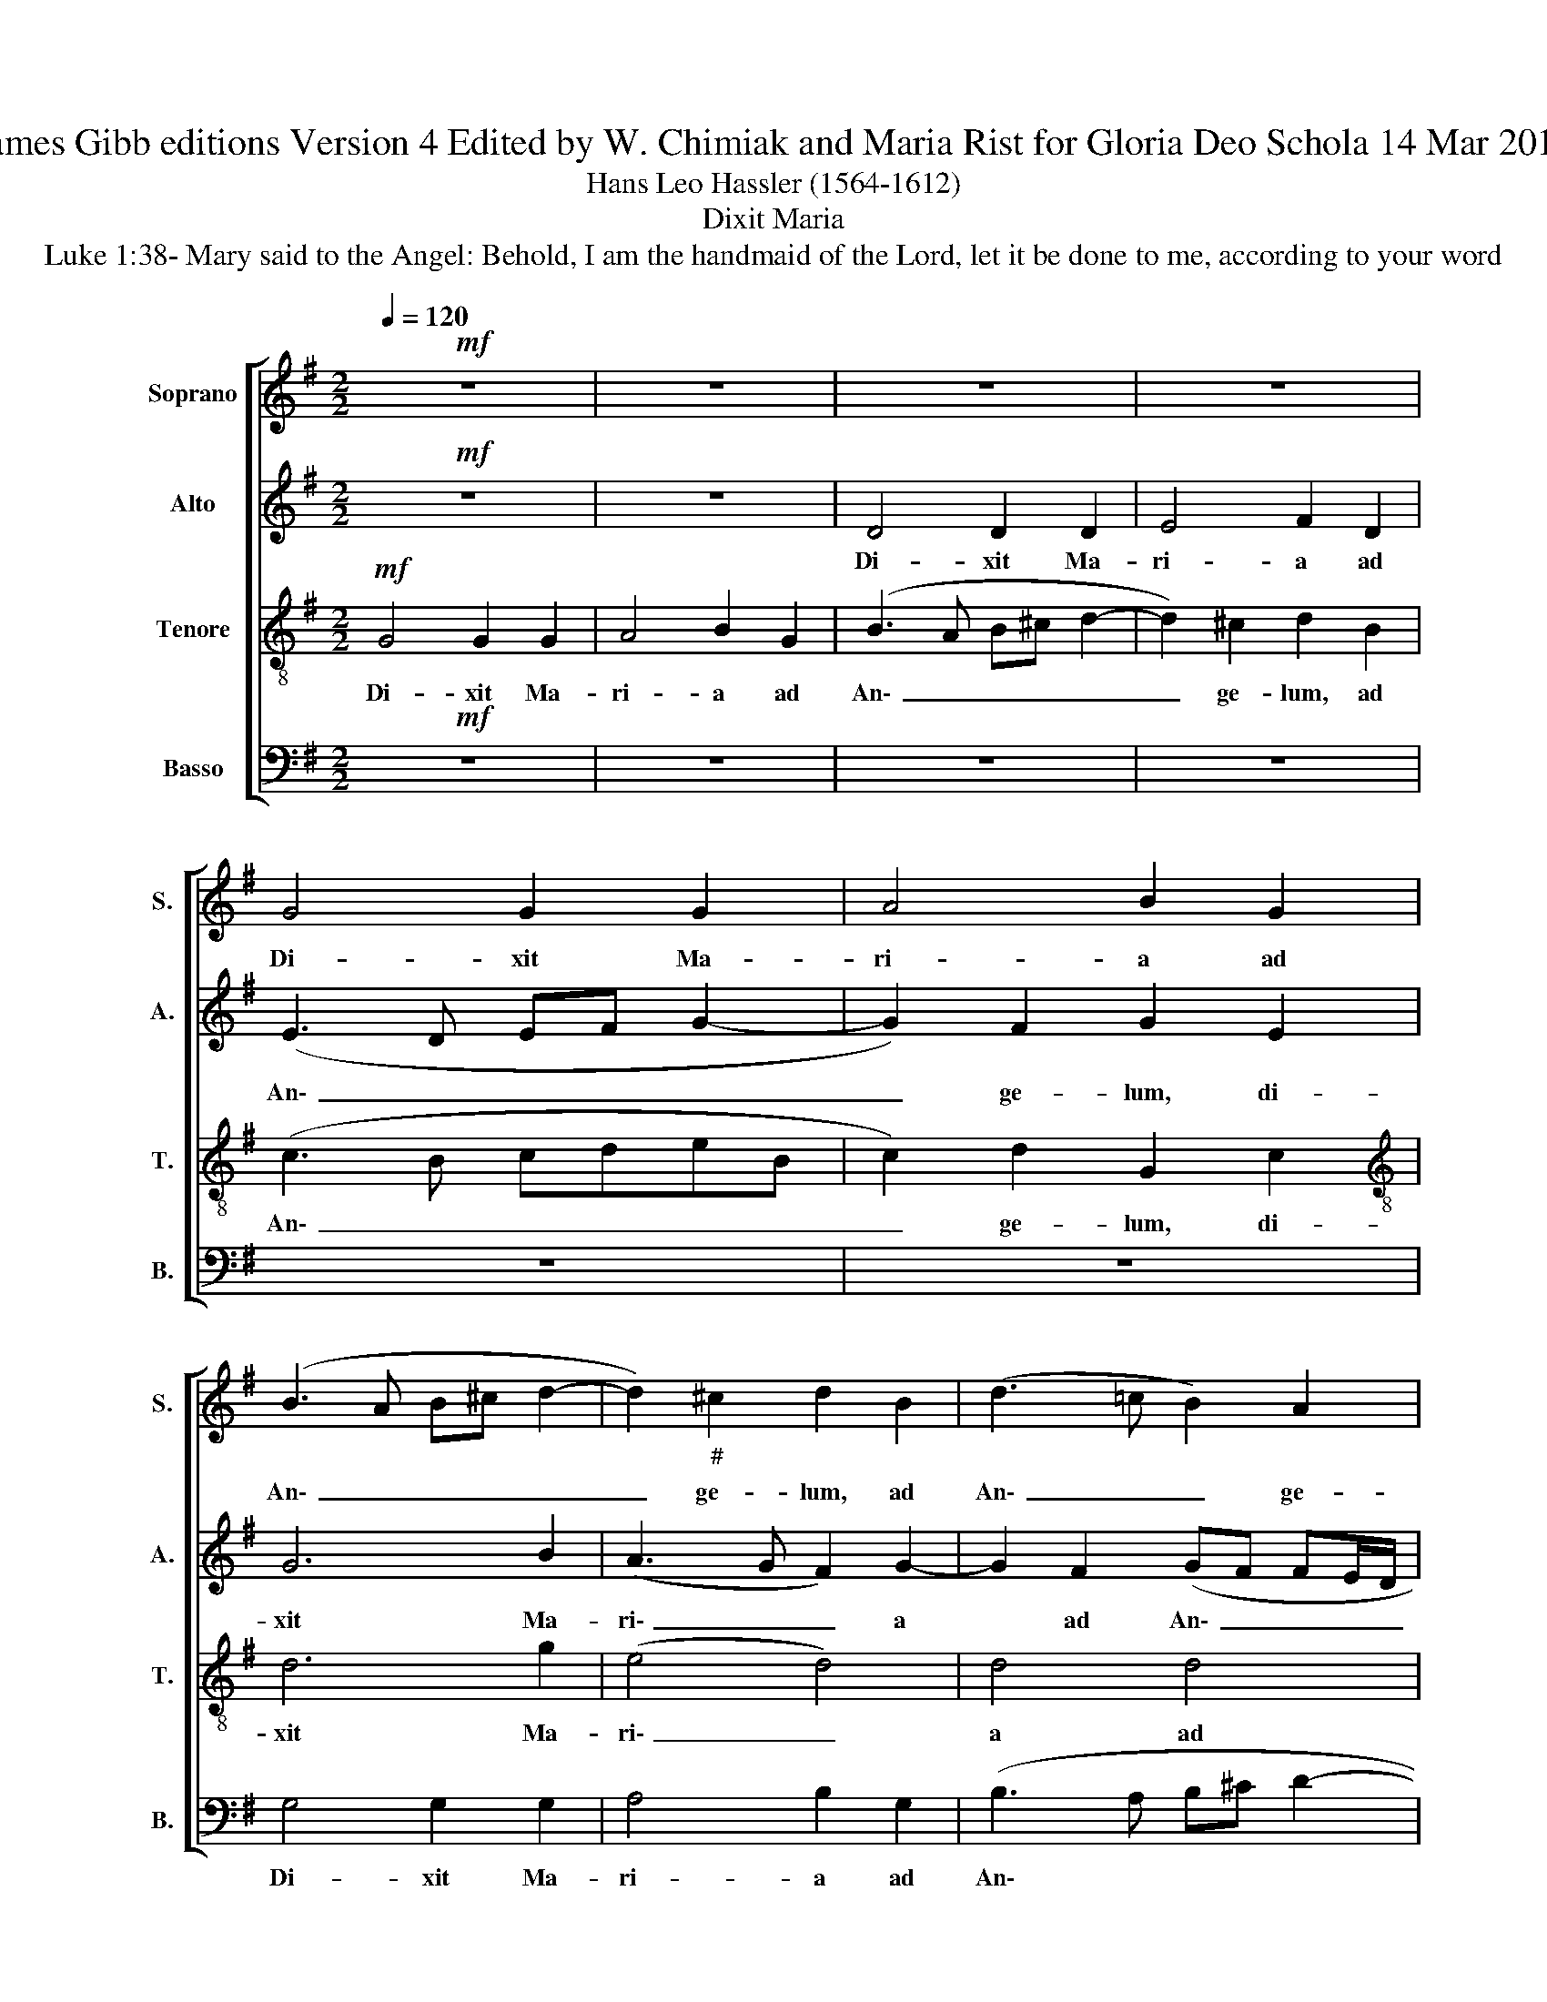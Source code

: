X:1
T:James Gibb editions Version 4 Edited by W. Chimiak and Maria Rist for Gloria Deo Schola 14 Mar 2019
T:Hans Leo Hassler (1564-1612)
T:Dixit Maria
T:Luke 1:38- Mary said to the Angel: Behold, I am the handmaid of the Lord, let it be done to me, according to your word
%%score [ 1 2 3 4 ]
L:1/8
Q:1/4=120
M:2/2
K:G
V:1 treble nm="Soprano" snm="S."
V:2 treble nm="Alto" snm="A."
V:3 treble-8 nm="Tenore" snm="T."
V:4 bass nm="Basso" snm="B."
V:1
!mf! z8 | z8 | z8 | z8 | G4 G2 G2 | A4 B2 G2 | (B3 A B^c d2- | d2)"_#" ^c2 d2 B2 | (d3 =c B2) A2 | %9
w: ||||Di- xit Ma-|ri- a ad|An\- _ _ _ _|_ ge- lum, ad|An\- _ _ ge-|
 A4 z2 A2 | A2 A2 B4 | A2 B2 (c3 B | AG G4) F2 | G4 z2 G2 | G2 G2 A4 | B2 G2 (B3 A | B^c d4) c2 | %17
w: lum, di-|xit Ma- ri-|a ad An\- _|_ _ _ ge-|lum, di-|xit Ma- ri-|a ad An\- _|_ _ _ ge-|
 d2 B4 (G2- | GF/E/ FG A2) A2 | A2 B2 (BAGF | EF G4) F2 | !fermata!G4!pp! B4- | B4 B4 | A4 A2 ^G2 | %24
w: lum, ad An\-|_ _ _ _ _ _ ge-|lum, ad An\- _ _ _|_ _ _ ge-|lum: Ec\-|_ ce|an- cil- la|
 A6 A2 | A4!mf! d4- | d4 d4 | c4 c2 B2 | B6 B2 | B4 z2 (e2- | edcB A2) d2 | (dcBA G4) | %32
w: Do- mi-|ni, ec\-|* ce|an- cil- la|Do- mi-|ni, fi\-|* * * * * at|mi\- _ _ _ _|
 G4 z2!mf! e2 | e2 d2 c2 B2 | A4 B4 | z8 | z8 | z8 | z2 c2 c2 B2 | A2 G2 F4 | F2 d2 d2 c2 | %41
w: hi se-|cun- dum ver- bum|tu- um,||||se- cun- dum|ver- bum tu-|um, se- cun- dum|
 B2 A4 (G2- | G2 F2) G4 |!pp! B8 | B4 A4 | A2 ^G2 A4- | A2 A2 A4 |!mf! d8 | d4 c4 | c2 B2 B4- | %50
w: ver- bum tu\-|* * um.|Ec-|ce an-|cil- la Do\-|* mi- ni,|ec-|ce an-|cil- la Do\-|
 B2 B2 B4 | z2 (e3 d cB | A2) d2 (dcBA | G4) G4 | z2 e2 e2 d2 | c2 B2 A4 | B4 z4 | z8 | z8 | %59
w: * mi- ni,|fi\- * * *|* at mi\- * * *|* hi|se- cun- dum|ver- bum tu-|um,|||
 z4 z2 c2 | c2 B2 A2 G2 | F4 F2 d2 | d2 c2 B2 A2- | A2!>(! (G4 F2) | G4!>)! z4 | %65
w: se-|cun- dum ver- bum|tu- um, se-|cun- dum ver- bum|* tu\- *|um,|
[Q:1/4=80]"^rit."[Q:1/4=80]"^rit." z2!f! e2 e2 d2 |!mf!!>(! c2 B2 c4 |!pp! B8!>)! |] %68
w: se- cun- dum|ver- bum tu-|um.|
V:2
!mf! z8 | z8 | D4 D2 D2 | E4 F2 D2 | (E3 D EF G2- | G2) F2 G2 E2 | G6 B2 | (A3 G F2) G2- | %8
w: ||Di- xit Ma-|ri- a ad|An\- _ _ _ _|_ ge- lum, di-|xit Ma-|ri\- _ _ a|
 G2 F2 (GF FE/D/ | E2) E2 F2 F2 | E2 F2 (GFDE) | F2 D2 E4 | E2 E2 (D3 C | B,2) E2 G3 F | %14
w: * ad An\- _ _ _ _|_ ge- lum, di-|xit Ma- ri\- * * *|* a ad|An- ge- lum, *|* di- xit *|
 E2 D2 ^C2 D2- | D2 E4 (D=C | D2) B,2 E4 | z2 D2 D4- | D2 D2 E4 | F2 G2 D2 E2 | G2 E2 D3 D | %21
w: * Ma- ri- a|* ad An\- *|* ge- lum,|di- xit|* Ma- ri-|a ad An- ge-|lum, ad An- ge-|
 !fermata!D4!pp! G4- | G4 G4 | F4 E2 D2 | E6 E2 | F4!mf! A4- | A4 B4 | G4 A2 G2 | F6 F2 | %29
w: lum: Ec\-|_ ce|an- cil- la|Do- mi-|ni, ec\-|* ce|an- cil- la|Do- mi-|
 ^G2 (B3 A =GF | E2) E2 (F3 E/F/ | G2) D2 E2 E2 | D4 E2!mf! G2 | G3 D EF (G2- | G2 F2) G2 B2 | %35
w: ni, fi\- _ _ _|_ at mi\- * *|* hi, fi- at|mi- hi se-|cun- dum ver- bum tu\-|_ _ um, se-|
 B2 A2 G2 F2 | E4 F2 B2 | B2 A2 G2 F2 | (E3 F G2 F2 | E4) D2 A2 | A3 G F4- | F2 E2 D4- | D4 D4 | %43
w: cun- dum ver- bum|tu- um, se-|cun- dum ver- bum|tu\- * * *|* um, se-|cun- dum ver\-|* bum tu\-|* um.|
!pp! G8 | G4 F4 | E2 D2 E4- | E2 E2 F4 |!mf! A8 | B4 G4 | A2 G2 F4- | F2 F2 ^G2 B2- | BAGF E2 E2 | %52
w: Ec-|ce an-|cil- la Do\-|* mi- ni,|ec-|ce an-|cil- la Do\-|* mi- ni, fi\-|* * * * * at|
 (F3 E/F/ G2) D2 | E2 E2 D4 | E2 G2 G3 D | EF (G4 F2) | G2 B2 B2 A2 | G2 F2 E4 | F2 B2 B2 A2 | %59
w: mi\- * * * hi,|fi- at mi-|hi se- cun- dum|ver- bum tu\- *|um, se- cun- dum|ver- bum tu-|um, se- cun- dum|
 G2 F2 (E3 F | G2 F2 E4) | D2 A2 A3 G | F6 E2 |!>(! D4 D4!>)! | z2!f! B2 B2 A2 | %65
w: ver- bum tu\- *||um, se- cun- dum|ver- bum|tu- um,|se- cun- dum-|
"^rit." (G3 F E2)!>(! F2 | G8 |!pp! G8!>)! |] %68
w: ver\- * * bum|tu-|um.|
V:3
!mf! G4 G2 G2 | A4 B2 G2 | (B3 A B^c d2- | d2) ^c2 d2 B2 | (c3 B cdeB | c2) d2 G2 c2 | %6
w: Di- xit Ma-|ri- a ad|An\- _ _ _ _|_ ge- lum, ad|An\- _ _ _ _ _|_ ge- lum, di-|
[K:treble-8] d6 g2 | (e4 d4) | d4 d4 | A3 A D2 d2 | ^c2 d2 G4 |[K:treble-8] d2 B2 (AGAB | %12
w: xit Ma-|ri\- _|a ad|An- ge- lum, di-|xit Ma- ri-|a ad An\- _ _ _|
 c3 B A2) A2 | G2 c2 B2 c2 | B4 z4 | z4 z2 G2 | G2 G2 A4 |[K:treble-8] B2 G2 (B3 A | B^c d4) c2 | %19
w: _ _ _ ge-|lum, ad An- ge-|lum,|di-|xit Ma- ri-|a ad An\- _|_ _ _ ge-|
 (d3 =c B2) B2 | (c3 B A2) A2 | !fermata!B4!pp! d4 | d6 d2 | d4 ^c2 (d2- | d2 ^cB c2) c2 | %25
w: lum, * * ad|An\- _ _ ge-|lum: Ec-|ce an-|cil- la Do\-|_ _ _ _ mi-|
 d4!mf! f4 | f4 g4 | e4 e2 (e2- | e2 ^d^c d2) d2 | e4 (e3 d | cB A2) d2 (dc | BAGA BG c2- | %32
w: ni, ec-|ce an-|cil- la Do\-|_ _ _ _ mi-|ni, fi\- _|_ _ _ at mi\- _|_ _ _ _ _ _ _|
 c2 B2) c2!mf! c2 | c2 B2 A2 G2 | d4 G2 d2 | d3 A B^c (d2- | d^c/B/ c2) d2 d2- | d2 A2 B4 | %38
w: * * hi se-|cun- dum ver- bum|tu- um, se-|cun- dum ver- bum tu\-|* * * * um, ver\-|* bum tu-|
 c2 e2 e2 d2 | c2 B2 A4 | D2 F2 B2 c2 | d2 c2 (B3 A/G/ | A4) B4 |!pp! d4 d4- | d2 d2 d4 | %45
w: um, se- cun- dum|ver bum tu-|um, se- cun- dum|ver- bum tu\- * *|* um.|Ec- ce|* an- cil-|
 ^c2 (d4 cB | ^c2) c2 d4 |!mf! f4 f4 | g4 e4 | e2 (e4 ^d^c | ^d2) d2 e4 | (e3 =d cB A2) | %52
w: la Do\- * *|* mi- ni,|ec- ce|an- cil-|la Do\- * *|* mi- ni,|fi\- * * * *|
 d2 (dc BAGA | BG c4 B2) | c2 c2 c2 B2 | A2 G2 d4 | G2 d2 d3 A | B^c (d3 c/B/ c2) | d2 d4 A2 | %59
w: at mi\- * * * * *||hi se- cun- dum|ver- bum tu-|um, se- cun- dum|ver- bum tu\- * * *|um, ver- bum|
 B4 c2 e2 | e2 d2 c2 B2 | A4 D2 F2 | B2 c2 d2 c2 |!>(! (B3 A/G/ A4) | (B3 c d4)!>)! | %65
w: tu- um, se-|cun- dum ver- bum|tu- um, se-|cun- dum ver- bum|tu\- * * *|um, * *|
"^rit." z2!f! g2 g2 f2 |!mf!!>(! e2 d2 e4 |!pp! d8!>)! |] %68
w: se- cun- dum|ver- bum tu-|um.|
V:4
!mf! z8 | z8 | z8 | z8 | z8 | z8 | G,4 G,2 G,2 | A,4 B,2 G,2 | (B,3 A, B,^C D2- | D2) ^C2 D4 | z8 | %11
w: ||||||Di- xit Ma-|ri- a ad|An\- * * * *|* ge- lum,||
 z4 C,4 | C,2 C,2 D,4 | E,2 C,2 (E,3 D, | E,F, G,4) F,2 | G,8 | z8 | z4 G,4 | G,2 B,2 A,4 | %19
w: di-|xit Ma- ri-|a ad An\- _|_ _ _ ge-|lum,||di-|xit Ma- ri-|
 D,2 G,2 (G,F,E,D, | C,4) D,4 | !fermata!G,4!pp! G,4- | G,4 G,4 | D,4 A,2 B,2 | A,6 A,2 | %25
w: a ad An\- _ _ _|_ ge-|lum: Ec\-|_ ce|an- cil- la|Do- mi-|
 D,4!mf! D4- | D4 G,4 | C4 A,2 E,2 | B,6 B,2 | E,4 z4 | z8 | (G,3 F, E,2) C,2 | G,4 C,4 | z8 | %34
w: ni, ec\-|* ce|an- cil- la|Do- mi-|ni,||fi\- * * at|mi- hi||
 z4 z2!mf! G,2 | G,2 F,2 E,2 D,2 | A,4 D,2 G,2 | G,2 F,2 E,2 D,2 | C,8 | C,4 D,4 | D,4 D,4 | %41
w: se-|cun- dum ver- bum|tu- um, se-|cun- dum ver- bum|tu-|um, se-|cun- dum|
 D,4 D,4 | D,4 G,4 |!pp! G,8 | G,4 D,4 | A,2 B,2 A,4- | A,2 A,2 D,4 |!mf! D8 | G,4 C4 | %49
w: ver- bum|tu- um.|Ec-|ce an-|cil- la Do\-|* mi- ni,|ec-|ce an-|
 A,2 E,2 B,4- | B,2 B,2 E,4 | z8 | z4 (G,3 F, | E,2) C,2 G,4 | C,4 z4 | z8 | z2 G,2 G,2 F,2 | %57
w: cil- la Do\-|* mi- ni,||fi\- *|* at mi-|hi||se- cun- dum|
 E,2 D,2 A,4 | D,2 G,2 G,2 F,2 | E,2 D,2 C,4- | C,4 C,4 | D,4 D,4 | D,4 D,4 | D,4!>(! D,4 | %64
w: ver- bum tu-|um, se- cun- dum|ver- bum tu\-|* um,|se- cun-|dum ver-|bum tu-|
 G,2!>)!!f! G,2 G,2 F,2 |"^rit." (E,3 D,!mf!!>(! C,4- | C,2) G,2 C,4 |!pp! G,8!>)! |] %68
w: um, se- cun- dum|ver\- * *|* bum tu-|um.|

